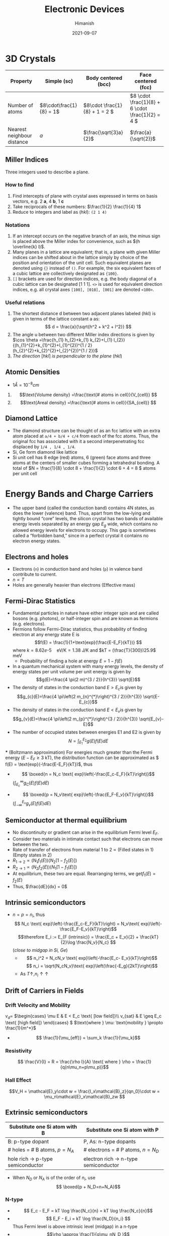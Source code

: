 #+title: Electronic Devices
#+date: 2021-09-07
#+author: Himanish

#+hugo_section: notes
#+hugo_categories: electronics
#+hugo_menu: :menu "main" :weight 2001

#+startup: content

#+hugo_base_dir: ../
#+hugo_section: ./

#+seq_todo: NEED__TO__UNDERSTAND | DONE
#+seq_todo: TO__BE__FIXED | FIXED

#+hugo_weight: auto
#+hugo_auto_set_lastmod: t
#+hugo_custom_front_matter: :mathjax t

* 3D Crystals
| Property                   | Simple (sc)           | Body centered (bcc)         | Face centered (fcc)                          |
|----------------------------+-----------------------+-----------------------------+----------------------------------------------|
| Number of atoms            | \(8\cdot\frac{1}{8} = 1\) | \(8\cdot \frac{1}{8} + 1 = 2 \) | \(8 \cdot \frac{1}{8} +  6 \cdot \frac{1}{2} = 4  \) |
| Nearest neighbour distance | \(a\)                 | \(\frac{\sqrt{3}a}{2}\)     | \(\frac{a}{\sqrt{2}}\)                       |

** Miller Indices
Three integers used to describe a plane.
*** How to find
1. Find intercepts of plane with crystal axes expressed in terms on basis vectors, e.g. 2 *a*, 4 *b*, 1 *c*
2. Take reciprocals of these numbers: \(\frac{1}{2} \frac{1}{4} 1\)
3. Reduce to integers and label as (/hkl/): =(2 1 4)=
*** Notations
1. If an intercept occurs on the negative branch of an axis, the minus sign is placed above the Miller index for convenience, such as \((h \overline{k} l)\).
2. Many planes in a lattice are equivalent; that is, a plane with given Miller indices can be shifted about in the lattice simply by choice of the position and orientation of the unit cell. Such equivalent planes are denoted using ={}= instead of =()=. For example, the six equivalent faces of a cubic lattice are collectively designated as ={100}=.
3. =[]= brackets are used for direction indices, e.g. the body diagonal of a cubic lattice can be designated [1 1 1]. =<>= is used for equivalent direction indices, e.g. all crystal axes =[100], [010], [001]= are denoted =<100>=.
*** Useful relations
1. The shortest distance d between two adjacent planes labeled (hkl) is given in terms of the lattice constant a as: \[ d = \frac{a}{\sqrt{h^2 + k^2 + l^2}} \]
2. The angle u between two different Miller index directions is given by \(\cos \theta =\frac{h_{1} h_{2}+k_{1} k_{2}+l_{1} l_{2}}{(h_{1}^{2}+k_{1}^{2}+l_{1}^{2})^{1 / 2}(h_{2}^{2}+k_{2}^{2}+l_{2}^{2})^{1 / 2}}\)
3. /The direction/ [\(hkl\)] /is perpendicular to the plane/ (\(hkl\))
** Atomic Densities
- \(1 Å = 10^{-8} cm\)
1. \[\text{Volume density} =\frac{\text{# atoms in cell}}{V_{cell}} \]
2. \[\text{Areal density} =\frac{\text{# atoms in cell}}{SA_{cell}} \]

# TODO Examples ({110}, {111})
**  Diamond Lattice
- The diamond structure can be thought of as an fcc lattice with an extra atom placed at =a/4 + b/4 + c/4= from each of the fcc atoms. Thus, the original fcc has associated with it a second interpenetrating fcc displaced by =1/4 , 1/4 , 1/4=.
- Si, Ge form diamond like lattice
- Si unit cell has 8 edge (red) atoms, 6 (green) face atoms and three atoms at the centers of smaller cubes forming a tetrahedral bonding. A total of \(N = \frac{1}{8} \cdot 8 + \frac{1}{2} \cdot 6 + 4 = 8 \) atoms per unit cell

* Energy Bands and Charge Carriers
# - The discrete energy levels of the isolated atom spread into bands of energies in a solid because in the solid the wavefunctions of electrons in neighboring atoms overlap, and an electron is not necessarily localized at a particular atom.
# - In a metal the outer electron of each alkali atom is contributed to the crystal as a whole, so that the solid is made up of ions with closed shells immersed in a sea of free electrons, and these electrons are free to move about the crystal under the influence of an electric field.
# - Fermion wavefunctions of a multi-electron system must be antisymmetric. When the spatial part is symmetric, the electron spins must be anti-parallel, and vice-versa (Pauli exclusion).
- The upper band (called the conduction band) contains 4N states, as does the lower (valence) band. Thus, apart from the low-lying and tightly bound “core” levels, the silicon crystal has two bands of available energy levels separated by an energy gap \(E_g\) wide, which contains no allowed energy levels for electrons to occupy. This gap is sometimes called a “forbidden band,” since in a perfect crystal it contains no electron energy states.
** Electrons and holes
- Electrons (=n=) in conduction band and holes (=p=) in valence band contribute to current.
- \(n \propto T\)
- Holes are generally heavier than electrons (Effective mass)
** Fermi-Dirac Statistics
 - Fundamental particles in nature have either integer spin and are called bosons (e.g. photons), or half-integer spin and are known as fermions (e.g. electrons).
 - Fermions follow Fermi-Dirac statistics, thus probability of finding electron at any energy state E  is \[f(E) = \frac{1}{1+\text{exp}(\frac{E-E_F}{kT})} \] where \(k = 8.62 e\text{-}5 \quad \text{eV/K} = 1.38 \) J/K and \(kT = (\frac{T}{300})25.9\) meV
   + Probability of finding a hole at energy \( E = 1 - f(E)\)
 - In a quantum mechanical system with many energy levels, the density of energy states per unit volume per unit energy is given by \[g(E)=\frac{4 \pi(2 m)^{3 / 2}}{h^{3}} \sqrt{E}\]
 - The density of states in the conduction band \(E > E_c\)is given by \[g_{c}(E)=\frac{4 \pi\left(2 m_{n}^{*}\right)^{3 / 2}}{h^{3}} \sqrt{E-E_{c}}\]
 - The density of states in the conduction band \(E < E_v\)is given by \[g_{v}(E)=\frac{4 \pi\left(2 m_{p}^{*}\right)^{3 / 2}}{h^{3}} \sqrt{E_{v}-E}\]
 - The number of occupied states between energies E1 and E2 is given by \[ N = \int_{E_1}^{E_2} g(E)f(E)dE \]
 *** (Boltzmann approximation)
 For energies much greater than the Fermi energy (\(E-E_F \geq 3\) kT), the distribution function can be approximated as \( f(E) = \text{exp}(-\frac{E-E_F}{kT})\), thus
 - \[ \boxed{n  = N_c \text{ exp}\left(-\frac{E_c-E_F}{kT}\right)}\]\( (\int_{E_c}^{\infty} g_C(E)f(E)dE)\)
-   \[ \boxed{p = N_v\text{ exp}\left(-\frac{E_F-E_v}{kT}\right)}\] \((\int_{-\infty}^{E_v} g_v(E)f(E)dE) \)
** Semiconductor at thermal equilibrium
- No discontinuity or gradient can arise in the equilibrium Fermi level \(E_F\).
- Consider two materials in intimate contact such that electrons can move between the two.
- Rate of transfer of electrons from material 1 to 2 \(\propto\) (Filled states in 1) (Empty states in 2)
- \(R_{1 \rightarrow 2} \propto (N_1f_1(E)) (N_2[1-f_2(E)]) \)
- \(R_{2 \rightarrow 1} \propto (N_2f_2(E)) (N_1[1-f_1(E)]) \)
- At equilibrium, these two are equal. Rearranging terms, we get\(f_1(E) = f_2(E)\)
- Thus, \(\frac{dE}{dx} = 0\)
** Intrinsic semiconductors
- \(n = p = n_i\), thus\[ N_c \text{ exp}\left(-\frac{E_c-E_F}{kT}\right) = N_v\text{ exp}\left(-\frac{E_F-E_v}{kT}\right)\] \[\therefore E_i := E_{F (intrinsic)} = \frac{E_c + E_v}{2} + \frac{kT}{2}\log \frac{N_v}{N_c} \] (/close to midgap in Si, Ge/)
  - \[ n_i^2 = N_cN_v \text{ exp}\left(-\frac{E_c- E_v}{kT}\right)\] \[ n_i = \sqrt{N_cN_v}\text{ exp}\left(\frac{-E_g}{2kT}\right)\]
  - As \(T \uparrow, n_i \uparrow \uparrow\)
** Drift of Carriers in Fields
*** Drift Velocity and Mobility
 \(v_d = \)
\(\begin{cases}
\mu E & E < E_c \text{ [low field]}\\
v_{sat} & E \geq E_c \text{ [high field]}
\end{cases} \)
\(\text{where } \mu: \text{mobility } \propto \frac{1}{m^*}\)
- \[ \frac{1}{\mu_{eff}} = \sum_k \frac{1}{\mu_k}\]
*** Resistivity
 \[ \frac{V}{I} = R = \frac{\rho l}{A} \text{ where } \rho = \frac{1}{q(n\mu_n+p\mu_p)}\]

*** Hall Effect
\[V_H = \mathcal{E}_y\cdot w  = \frac{I_x\mathcal{B}_z}{qn_0}\cdot w = \mu_n\mathcal{E}_x\mathcal{B}_zw \]
** Extrinsic semiconductors
| Substitute one Si atom with B        | Substitute one Si atom with P            |
|--------------------------------------+------------------------------------------|
| B: p-type dopant                     | P, As: n-type dopants                    |
| # holes = # B atoms, \(p = N_A\)     | # electrons  = # P atoms,   \(n = N_D\)  |
| hole rich \(\rightarrow\) p-type semiconductor | electron rich \(\rightarrow\) n-type semiconductor |

- When \(N_D\) or \(N_A\) is of the order of \(n_i\), use \[ \boxed{p + N_D=n+N_A}\]

*** N-type
- \[ E_c - E_F = kT \log \frac{N_c}{n} = kT \log \frac{N_c}{n}\]
- \[ E_F - E_i = kT \log \frac{N_D}{n_i} \] Thus Fermi level is above intrinsic level (midgap) in a n-type
- \[\rho \approx \frac{1}{q\mu_nN_D }\]
*** P-type
- \[\rho = \frac{1}{q\mu_p(N_A)N_A }\]
- \[p = n_i\text{ exp}\left(\frac{E_i-E_F}{kT}\right) \]
* Excess Carriers in Semiconductors
** Optical Absorption
- A photon with energy \(h\nu > E_g\) can be absorbed in a semiconductor to generate an =EHP=. Less than that, and it passes through.
- \[ - \frac{dI}{dx} = \alpha I(x) \] \[\therefore I(x) = I_0e^{-\alpha(\lambda) x} \]

- \[ I = Aqn_0\mu_nE\]

  + \( 1 \mu m = 10^{-4} cm\)

  + \( v_{d(sat)} = 10^7 cm/s\)
-  \[ t_{drift} = \frac{\Delta x}{v_d}\]

- \[J = q[n\mu_n+p\mu_p]\mathcal{E}\]

- \[\mathcal{E} = \frac{V}{l}\]
** Carrier Lifetime and Photoconductivity
- Low level injection: \[\\delta n(t) = \Delta n\text{ exp}{\frac{-t}{\tau_n}} \ | \tau_n = (\alpha_rp_0)^{-1}\]
- In general, \(\tau_n = \frac{1}{\alpha_r(n_0+p_0)}\)
- Excess carrier concentration in terms of optical generation rate\[\delta n = \delta p = g_{op}\tau_n\]
- \[\boxed{n  = n_i \text{ exp}\left(\frac{F_n-E_i}{kT}\right)}\]
- \[\boxed{p  = n_i \text{ exp}\left(\frac{E_i-F_p}{kT}\right)}\]
- \[\frac{D}{\mu}=\frac{kT}{q}\]
